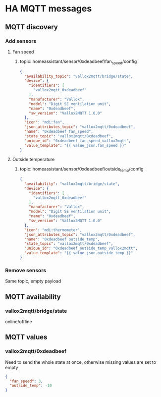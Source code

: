 * HA MQTT messages
** MQTT discovery
*** Add sensors
**** Fan speed
***** topic: homeassistant/sensor/0xdeadbeef/fan_speed/config
#+begin_src json
{
  "availability_topic": "vallox2mqtt/bridge/state",
  "device": {
    "identifiers": [
      "vallox2mqtt_0xdeadbeef"
    ],
    "manufacturer": "Vallox",
    "model": "Digit SE ventilation unit",
    "name": "0xdeadbeef",
    "sw_version": "Vallox2MQTT 1.0.0"
  },
  "icon": "mdi:fan",
  "json_attributes_topic": "vallox2mqtt/0xdeadbeef",
  "name": "0xdeadbeef fan_speed",
  "state_topic": "vallox2mqtt/0xdeadbeef",
  "unique_id": "0xdeadbeef_fan_speed_vallox2mqtt",
  "value_template": "{{ value_json.fan_speed }}"
}
#+end_src
**** Outside temperature
***** topic: homeassistant/sensor/0xdeadbeef/outside_temp/config
#+begin_src json
{
  "availability": "vallox2mqtt/bridge/state",
  "device": {
    "identifiers": [
      "vallox2mqtt_0xdeadbeef"
    ],
    "manufacturer": "Vallox",
    "model": "Digit SE ventilation unit",
    "name": "0xdeadbeef",
    "sw_version": "Vallox2MQTT 1.0.0"
  },
  "icon": "mdi:thermometer",
  "json_attributes_topic": "vallox2mqtt/0xdeadbeef",
  "name": "0xdeadbeef outside_temp",
  "state_topic": "vallox2mqtt/0xdeadbeef",
  "unique_id": "0xdeadbeef_outside_temp_vallox2mqtt",
  "value_template": "{{ value_json.outside_temp }}"
}
#+end_src

*** Remove sensors
Same topic, empty payload

** MQTT availability
*** vallox2mqtt/bridge/state
online/offline
** MQTT values
*** vallox2mqtt/0xdeadbeef
Need to send the whole state at once, otherwise missing values are set to empty
#+begin_src json
{
  "fan_speed": 3,
  "outside_temp": -10
}
#+end_src
